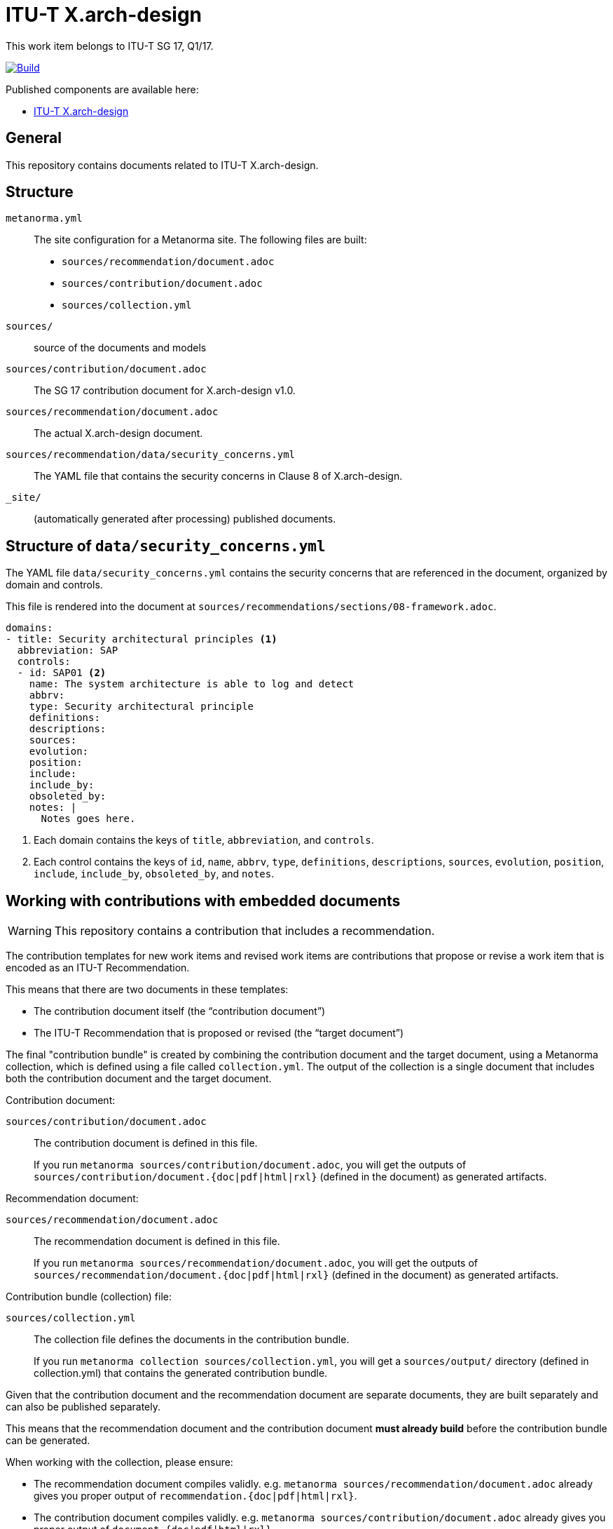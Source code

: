= ITU-T X.arch-design

This work item belongs to ITU-T SG 17, Q1/17.

image:https://github.com/metanorma/itu-X.arch-design/actions/workflows/generate.yml/badge.svg["Build", link="https://github.com/metanorma/itu-X.arch-design/actions/workflows/generate.yml"]

Published components are available here:

* https://metanorma.github.io/itu-X.arch-design/[ITU-T X.arch-design]


== General

This repository contains documents related to ITU-T X.arch-design.


== Structure

`metanorma.yml`::
The site configuration for a Metanorma site.
The following files are built:

** `sources/recommendation/document.adoc`
** `sources/contribution/document.adoc`
** `sources/collection.yml`


`sources/`::
source of the documents and models

`sources/contribution/document.adoc`::
The SG 17 contribution document for X.arch-design v1.0.

`sources/recommendation/document.adoc`::
The actual X.arch-design document.

`sources/recommendation/data/security_concerns.yml`::
The YAML file that contains the security concerns in Clause 8 of X.arch-design.

`_site/`::
(automatically generated after processing) published documents.


== Structure of `data/security_concerns.yml`

The YAML file `data/security_concerns.yml` contains the security concerns that
are referenced in the document, organized by domain and controls.

This file is rendered into the document at
`sources/recommendations/sections/08-framework.adoc`.

[source,yaml]
----
domains:
- title: Security architectural principles <1>
  abbreviation: SAP
  controls:
  - id: SAP01 <2>
    name: The system architecture is able to log and detect
    abbrv:
    type: Security architectural principle
    definitions:
    descriptions:
    sources:
    evolution:
    position:
    include:
    include_by:
    obsoleted_by:
    notes: |
      Notes goes here.
----
<1> Each domain contains the keys of `title`, `abbreviation`, and `controls`.
<2> Each control contains the keys of `id`, `name`, `abbrv`, `type`,
`definitions`, `descriptions`, `sources`, `evolution`, `position`, `include`,
`include_by`, `obsoleted_by`, and `notes`.


[[iterate-document]]
== Working with contributions with embedded documents

WARNING: This repository contains a contribution that includes a recommendation.

The contribution templates for new work items and revised work items are
contributions that propose or revise a work item that is encoded as an ITU-T
Recommendation.

This means that there are two documents in these templates:

* The contribution document itself (the "`contribution document`")
* The ITU-T Recommendation that is proposed or revised (the "`target document`")

The final "contribution bundle" is created by combining the contribution
document and the target document, using a Metanorma collection,
which is defined using a file called `collection.yml`. The output of the
collection is a single document that includes both the contribution document
and the target document.

Contribution document:

`sources/contribution/document.adoc`::
The contribution document is defined in this file.
+
[example]
====
If you run
`metanorma sources/contribution/document.adoc`, you will get the outputs of
`sources/contribution/document.{doc|pdf|html|rxl}` (defined in the document) as
generated artifacts.
====

Recommendation document:

`sources/recommendation/document.adoc`::
The recommendation document is defined in this file.
+
[example]
====
If you run
`metanorma sources/recommendation/document.adoc`, you will get the outputs of
`sources/recommendation/document.{doc|pdf|html|rxl}` (defined in the document)
as generated artifacts.
====


Contribution bundle (collection) file:

`sources/collection.yml`::
The collection file defines the documents in the contribution bundle.
+
[example]
====
If you run
`metanorma collection sources/collection.yml`, you will
get a `sources/output/` directory (defined in
collection.yml) that contains the generated contribution bundle.
====

Given that the contribution document and the recommendation document are separate
documents, they are built separately and can also be published separately.

This means that the recommendation document and the contribution document *must already
build* before the contribution bundle can be generated.

When working with the collection, please ensure:

* The recommendation document compiles validly. e.g. `metanorma
sources/recommendation/document.adoc` already gives you proper output of
`recommendation.{doc|pdf|html|rxl}`.

* The contribution document compiles validly. e.g. `metanorma
sources/contribution/document.adoc` already gives you proper output of
`document.{doc|pdf|html|rxl}`.

* The collection file is correctly defined. The collection file should have the
correct `contribution` and `recommendation` documents defined.



Steps to iterate on the collection:

. Iterate on the contribution document and the target document independently as
described in <<iterate-document>>.

. Once both the contribution document and the target document are ready, run
`metanorma collection sources/collection.yml` to build the contribution.

. The output will be available at
`sources/output/collection.{doc|pdf|html|rxl}`.
Check the output to ensure that it is correct.

. You may wish to tweak metadata defined in the collection configuration file
at `sources/collection.yml`.

. Done.



== Usage

This repository uses `metanorma` to run these processes.


== Installing build tools

See https://www.metanorma.org/install/




== Building the site

=== Local installs

If you use a locally installed Metanorma, for the first time, run:

[source,sh]
----
metanorma site generate --agree-to-terms
----

NOTE: This is to install fonts needed by ITU.

Subsequently, just run:

[source,sh]
----
metanorma site generate
----

NOTE: See https://www.metanorma.org/install/usage/ for details.


=== Docker

If you don't want to deal with local dependencies, use the docker
version by:

[source,sh]
----
docker run \
  -v "$(pwd)":/metanorma \
  -v "${HOME}/.fontist/fonts":/config/fonts \
  -w /metanorma \
  metanorma/metanorma \
  metanorma site generate --agree-to-terms
----

NOTE: See https://www.metanorma.org/install/docker/ for details.



== Building a single document or a collection

[[local-installs]]
=== Local installs

If you use a locally installed Metanorma, for the first time, run:

.Building a single document the first time
[source,sh]
----
metanorma {filename} --agree-to-terms
# or
metanorma compile {filename} --agree-to-terms
----

.Building a single collection the first time
[source,sh]
----
metanorma collection sources/collection.yml --agree-to-terms
----

NOTE: This is to install fonts needed by ITU.

Subsequently, just run:

.Building a single document
[source,sh]
----
metanorma {filename}
# or
metanorma compile {filename}
----

.Building a single collection the first time
[source,sh]
----
metanorma collection sources/collection.yml
----

NOTE: See https://www.metanorma.org/install/usage/ for details.


=== Development installs

If you are using the development version of Metanorma, the `bundle` command is
required for creating an isolated context for the Metanorma development
environment.

A `Gemfile` is provided in the repository to set the context.

These steps are necessary to ensure that the correct version of Metanorma is
used to build the documents.

. Prior to any `metanorma` command, please run `bundle install` to
install the dependencies. This is a one-time operation.

. Run `bundle update` (once in a while) to update the dependencies to the latest
versions.

. Please prefix all commands (as described in <<local-installs>>) to `metanorma`
with `bundle exec`. i.e. use `bundle exec metanorma` instead of `metanorma`.

[example]
====
To build a document using a development install, run `bundle exec metanorma
{filename}`.
====


=== Docker

If you don't want to deal with local dependencies, use the docker
version by:

.Building a single document with Docker
[source,sh]
----
docker run \
  -v "$(pwd)":/metanorma \
  -v "${HOME}/.fontist/fonts":/config/fonts \
  -w /metanorma \
  metanorma/metanorma \
  metanorma {filename} --agree-to-terms
----

.Building a single collection with Docker
[source,sh]
----
docker run \
  -v "$(pwd)":/metanorma \
  -v "${HOME}/.fontist/fonts":/config/fonts \
  -w /metanorma \
  metanorma/metanorma \
  metanorma collection {collection.yml} --agree-to-terms
----

NOTE: The `--agree-to-terms` flag is needed if the font cache
(`"${HOME}/.fontist/fonts"`) is not present.

NOTE: See https://www.metanorma.org/install/docker/ for details.


== License

Content from ITU is copyright to ITU.

All other code and content, copyright Ribose. All rights reserved.
